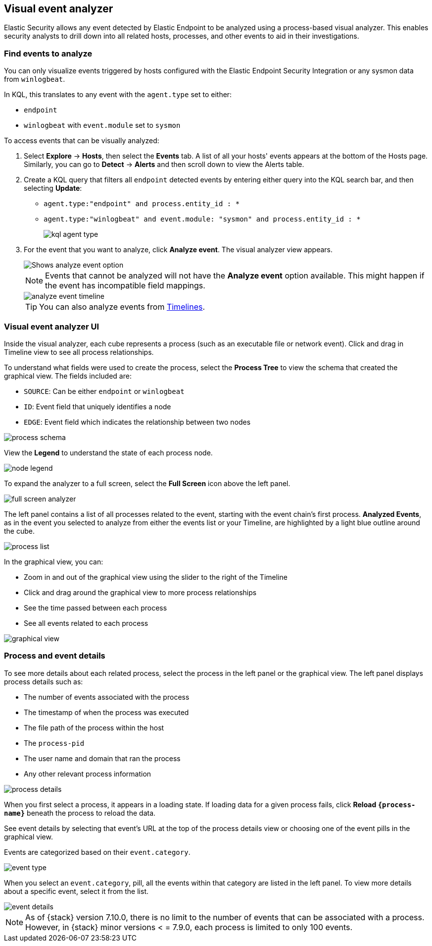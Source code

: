 [[visual-event-analyzer]]
[role="xpack"]
== Visual event analyzer

Elastic Security allows any event detected by Elastic Endpoint to be analyzed using a process-based visual analyzer. This enables security analysts to drill down into all related hosts, processes, and other events to aid in their investigations.

[float]
[[find-events-analyze]]
=== Find events to analyze

You can only visualize events triggered by hosts configured with the Elastic Endpoint Security Integration or any sysmon data from `winlogbeat`.

In KQL, this translates to any event with the `agent.type` set to either:

* `endpoint`
* `winlogbeat` with `event.module` set to `sysmon`

To access events that can be visually analyzed:

1. Select *Explore* -> *Hosts*, then select the *Events* tab. A list of all your hosts' events appears at the bottom of the Hosts page. Similarly, you can go to *Detect* -> *Alerts* and then scroll down to view the Alerts table. 

2. Create a KQL query that filters all `endpoint` detected events by entering either query into the KQL search bar, and then selecting **Update**:
** `agent.type:"endpoint" and process.entity_id : *`
** `agent.type:"winlogbeat" and event.module: "sysmon" and process.entity_id : *`
+
[role="screenshot"]
image::images/kql-agent-type.png[]

3. For the event that you want to analyze, click **Analyze event**. The visual analyzer view appears.
+
[role="screenshot"]
image::images/analyze-event-button.png[Shows analyze event option]
+
NOTE: Events that cannot be analyzed will not have the **Analyze event** option available. This might happen if the event has incompatible field mappings.
+
[role="screenshot"]
image::images/analyze-event-timeline.png[]
+
TIP: You can also analyze events from <<timelines-ui,Timelines>>.


[discrete]
[[visual-analyzer-ui]]
=== Visual event analyzer UI

Inside the visual analyzer, each cube represents a process (such as an executable file or network event). Click and drag in Timeline view to see all process relationships.

To understand what fields were used to create the process, select the **Process Tree** to view the schema that created the graphical view. The fields included are:

* `SOURCE`: Can be either `endpoint` or `winlogbeat`
* `ID`: Event field that uniquely identifies a node
* `EDGE`: Event field which indicates the relationship between two nodes

[role="screenshot"]
image::images/process-schema.png[]

View the **Legend** to understand the state of each process node.

[role="screenshot"]
image::images/node-legend.png[]

To expand the analyzer to a full screen, select the **Full Screen** icon above the left panel.

[role="screenshot"]
image::images/full-screen-analyzer.png[]

The left panel contains a list of all processes related to the event, starting with the event chain's first process. **Analyzed Events**, as in the event you selected to analyze from either the events list or your Timeline, are highlighted by a light blue outline around the cube.

[role="screenshot"]
image::images/process-list.png[]

In the graphical view, you can:

- Zoom in and out of the graphical view using the slider to the right of the Timeline
- Click and drag around the graphical view to more process relationships
- See the time passed between each process
- See all events related to each process

[role="screenshot"]
image::images/graphical-view.png[]


[discrete]
[[process-and-event-details]]
=== Process and event details

To see more details about each related process, select the process in the left panel or the graphical view. The left panel displays process details such as:

* The number of events associated with the process
* The timestamp of when the process was executed
* The file path of the process within the host
* The `process-pid`
* The user name and domain that ran the process
* Any other relevant process information

[role="screenshot"]
image::images/process-details.png[]

When you first select a process, it appears in a loading state. If loading data for a given process fails, click **Reload `{process-name}`** beneath the process to reload the data.

See event details by selecting that event's URL at the top of the process details view or choosing one of the event pills in the graphical view.

Events are categorized based on their `event.category`.

[role="screenshot"]
image::images/event-type.png[]

When you select an `event.category`, pill, all the events within that category are listed in the left panel. To view more details about a specific event, select it from the list.

[role="screenshot"]
image::images/event-details.png[]

NOTE: As of {stack} version 7.10.0, there is no limit to the number of events that can be associated with a process. However, in {stack} minor versions < = 7.9.0, each process is limited to only 100 events.
